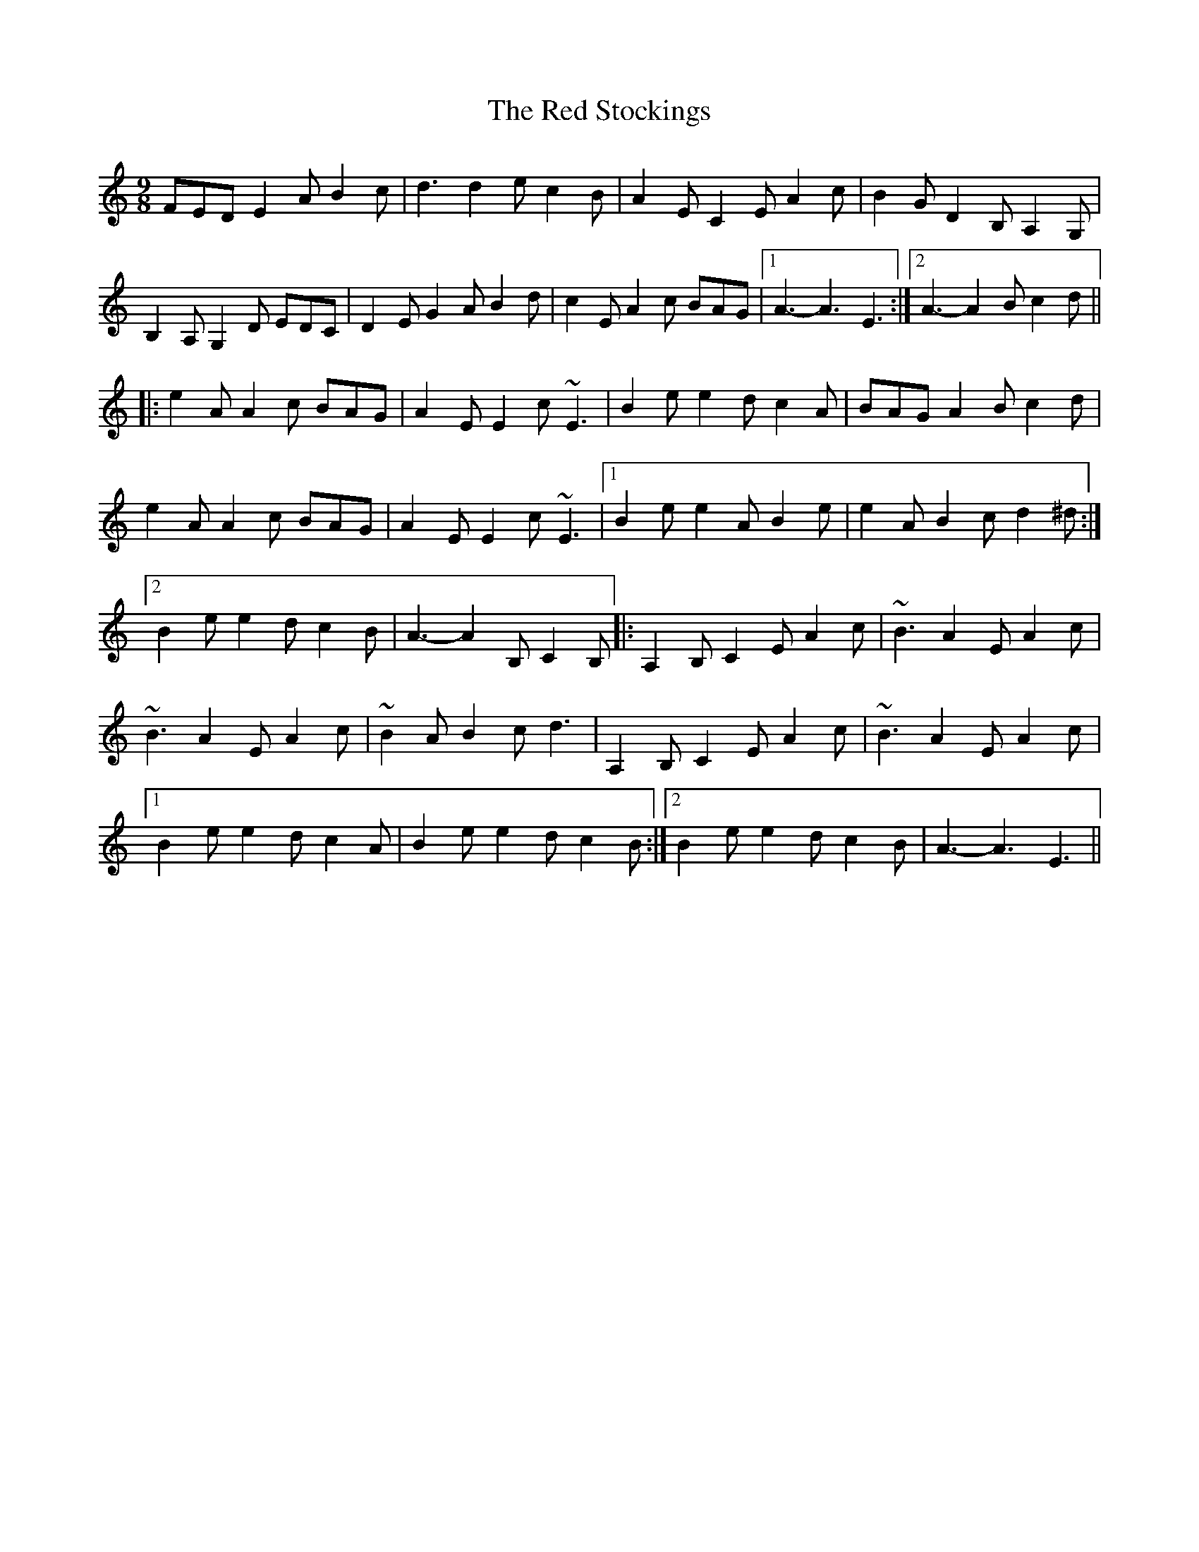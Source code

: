 X: 33923
T: Red Stockings, The
R: slip jig
M: 9/8
K: Aminor
FED E2A B2c|d3 d2e c2B|A2E C2E A2c|B2G D2B, A,2G,|
B,2A, G,2D EDC|D2E G2A B2d|c2E A2c BAG|1 A3-A3 E3:|2 A3-A2B c2d||
|:e2A A2c BAG|A2E E2c ~E3|B2e e2d c2A|BAG A2B c2d|
e2A A2c BAG|A2E E2c ~E3|1 B2e e2A B2e|e2A B2c d2^d:|
[2B2e e2d c2B|A3-A2B, C2B,|:A,2B, C2E A2c|~B3 A2E A2c|
~B3 A2E A2c|~B2AB2c d3|A,2B, C2E A2c|~B3 A2E A2c|
[1B2e e2d c2A|B2e e2d c2B:|2 B2e e2d c2B|A3-A3 E3||

